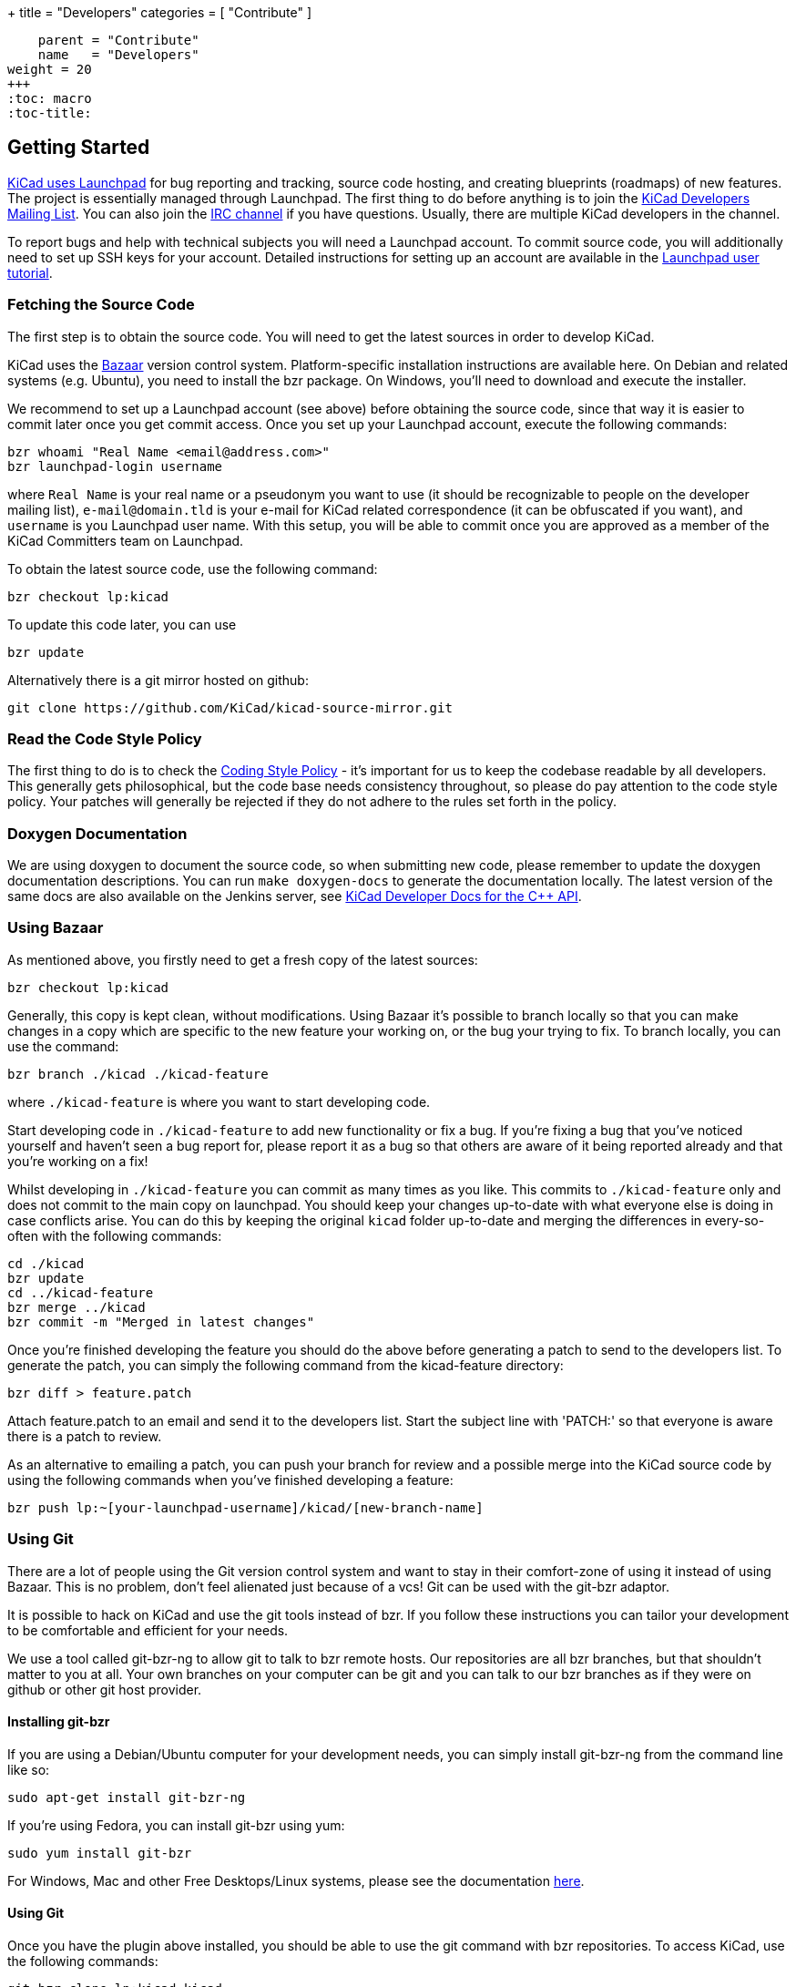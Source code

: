 +++
title = "Developers"
categories = [ "Contribute" ]
[menu.main]
    parent = "Contribute"
    name   = "Developers"
weight = 20
+++
:toc: macro 
:toc-title:

toc::[]

== Getting Started

link:https://launchpad.net/kicad[KiCad uses Launchpad]
for bug reporting and tracking, source code hosting, 
and creating blueprints (roadmaps) of new features. The project is 
essentially managed through Launchpad.
The first thing to do before anything is to join the 
link:https://launchpad.net/~kicad-developers[KiCad Developers Mailing List].
You can also join the link:/community/irc[IRC channel]
if you have questions. Usually, there are multiple KiCad developers in the channel.

To report bugs and help with technical subjects you
will need a Launchpad account. To commit source code,
you will additionally need to set up SSH keys for your
account. Detailed instructions for setting up an account
are available in the
link:https://help.launchpad.net/YourAccount/NewAccount[Launchpad user tutorial].

=== Fetching the Source Code

The first step is to obtain the source code.
You will need to get the latest sources in order
to develop KiCad.

KiCad uses the 
link:http://bazaar.canonical.com/en/[Bazaar]
version control system. Platform-specific installation 
instructions are available here. On Debian and related systems
(e.g. Ubuntu), you need to install the bzr package.
On Windows, you'll need to download and execute the installer.

We recommend to set up a Launchpad account (see above) before
obtaining the source code, since that way it is easier to
commit later once you get commit access. Once you set up your
Launchpad account, execute the following commands:

 bzr whoami "Real Name <email@address.com>"
 bzr launchpad-login username

where `Real Name` is your real name or a pseudonym you want to
use (it should be recognizable to people on the developer mailing
list), `e-mail@domain.tld` is your e-mail for KiCad related
correspondence (it can be obfuscated if you want), and `username`
is you Launchpad user name. With this setup, you will be able to
commit once you are approved as a member of the KiCad Committers
team on Launchpad.

To obtain the latest source code, use the following command:

 bzr checkout lp:kicad

To update this code later, you can use

 bzr update

Alternatively there is a git mirror hosted on github:

 git clone https://github.com/KiCad/kicad-source-mirror.git

=== Read the Code Style Policy

The first thing to do is to check the
link:http://ci.kicad-pcb.org/job/kicad-doxygen/ws/Documentation/doxygen/html/md_Documentation_development_coding-style-policy.html[Coding Style Policy] - it's
important for us to keep the codebase readable by all developers.
This generally gets philosophical, but the code base needs
consistency throughout, so please do pay attention to the code
style policy. Your patches will generally be rejected if they do not adhere
to the rules set forth in the policy.

=== Doxygen Documentation
We are using doxygen to document the source code, so when submitting
new code, please remember to update the doxygen documentation
descriptions. You can run `make doxygen-docs` to generate the
documentation locally. The latest version of the same docs are also
available on the Jenkins server, see 
link:http://ci.kicad-pcb.org/job/kicad-doxygen/ws/Documentation/doxygen/html/md_Documentation_development_coding-style-policy.html[KiCad Developer Docs for the C++ API].

=== Using Bazaar

As mentioned above, you firstly need to get a fresh copy of the
latest sources:

 bzr checkout lp:kicad

Generally, this copy is kept clean, without modifications.
Using Bazaar it's possible to branch locally so that you can make
changes in a copy which are specific to the new feature your working
on, or the bug your trying to fix. To branch locally, you can use the
command:

 bzr branch ./kicad ./kicad-feature

where `./kicad-feature` is where you want to start developing code.

Start developing code in `./kicad-feature` to add new functionality
or fix a bug. If you're fixing a bug that you've noticed yourself
and haven't seen a bug report for, please report it as a bug so that
others are aware of it being reported already and that you're working
on a fix!

Whilst developing in `./kicad-feature` you can commit as many times
as you like. This commits to `./kicad-feature` only and does not
commit to the main copy on launchpad. You should keep your changes
up-to-date with what everyone else is doing in case conflicts arise.
You can do this by keeping the original `kicad` folder up-to-date and
merging the differences in every-so-often with the following commands:

 cd ./kicad
 bzr update
 cd ../kicad-feature
 bzr merge ../kicad
 bzr commit -m "Merged in latest changes"

Once you're finished developing the feature you should do the above
before generating a patch to send to the developers list.
To generate the patch, you can simply the following command from the
kicad-feature directory:

 bzr diff > feature.patch

Attach feature.patch to an email and send it to the developers list.
Start the subject line with 'PATCH:' so that everyone is aware there
is a patch to review.

As an alternative to emailing a patch, you can push your branch for
review and a possible merge into the KiCad source code by using the
following commands when you've finished developing a feature:

 bzr push lp:~[your-launchpad-username]/kicad/[new-branch-name]

=== Using Git

There are a lot of people using the Git version control system and
want to stay in their comfort-zone of using it instead of using Bazaar.
This is no problem, don't feel alienated just because of a vcs!
Git can be used with the git-bzr adaptor.

It is possible to hack on KiCad and use the git tools instead of bzr.
If you follow these instructions you can tailor your development to
be comfortable and efficient for your needs.

We use a tool called git-bzr-ng to allow git to talk to bzr remote
hosts. Our repositories are all bzr branches, but that shouldn't
matter to you at all. Your own branches on your computer can be git
and you can talk to our bzr branches as if they were on github or
other git host provider.

==== Installing git-bzr

If you are using a Debian/Ubuntu computer for your development needs,
you can simply install git-bzr-ng from the command line like so:

 sudo apt-get install git-bzr-ng

If you're using Fedora, you can install git-bzr using yum:

 sudo yum install git-bzr

For Windows, Mac and other Free Desktops/Linux systems, please see
the documentation link:https://github.com/pieter/git-bzr[here].

==== Using Git

Once you have the plugin above installed, you should be able to use
the git command with bzr repositories. To access KiCad, use the
following commands:

 git bzr clone lp:kicad kicad
 cd kicad

Create a git branch and check your branches:

 git checkout -b touch_branch
 git branch -a

Now you can follow whatever Git workflow you prefer.
In order to contribute you can simply generate a unified patch,
attach it to an email and send it to the KiCad Developers mailing list.
Make sure you start the subject line with 'PATCH:' so everyone is aware
there is a patch attached that requires review.
Please be patient with patch reviews - it can take some time to get
round to reviewing patches, especially if there's a flurry of them!

Alternatively, to commit and push your changes to a new KiCad branch
ready for review, be aware that you *do need* a launchpad account with your 
link:https://help.launchpad.net/YourAccount/CreatingAnSSHKeyPair[ssh keys uploaded]
in order to push your changes:

 git commit -a -m "Commit message"
 git bzr push lp:~[your-launchpad-username]/kicad/[new_branch_name]

For example `git bzr push lp:~brian-sidebotham/kicad/fix-for-bug466366`
will push to my very own branch which can be reviewed and merged.

To merge in someone else's changes (a merge in bzr terms) you can use
these commands:

 git bzr import lp:~user/kicad/branchname branchname
 git checkout kicad
 git pull . -- branchname

Further reading on
link:http://bazaar.launchpad.net/%7Etermie/git-bzr-ng/master/view/head:/README.rst[git-bzr usage].

== How to Contribute

After you have setup your development machine by fetching the source and making sure that you can build as described above, you might or might not know what to actually contribute. If the latter, this is the page for you.

There are multiple ways of contributing to the future success of KiCad, one could contribute on the
link:/contribute/docs-team/[documentation], 
link:/contribute/librarians/[libraries]
or actual code contributions to the codebase.

=== Starter Patches

If you are new to software development you might want to look into the following bugs:

* link:https://bugs.launchpad.net/kicad/+bug/1423515[`Bug# 1423515`]
* link:https://bugs.launchpad.net/kicad/+bug/1428125[`Bug# 1428125`]
* link:https://bugs.launchpad.net/kicad/+bug/1395442[`Bug# 1395442`]
* link:https://bugs.launchpad.net/kicad/+bug/1412628[`Bug# 1412628`]
* link:https://bugs.launchpad.net/kicad/+bug/1448460[`Bug# 1448460`]
* link:https://bugs.launchpad.net/kicad/+bug/1424003[`Bug# 1424003`]

Or for example if you are an OS X guy, you might want to filter the bug tracker results as:

* link:https://bugs.launchpad.net/kicad/+bugs?field.searchtext=&orderby=-date_last_updated&search=Search&field.status%3Alist=NEW&field.status%3Alist=CONFIRMED&field.status%3Alist=TRIAGED&field.status%3Alist=INPROGRESS&field.status%3Alist=INCOMPLETE_WITH_RESPONSE&assignee_option=any&field.assignee=&field.bug_reporter=&field.bug_commenter=&field.subscriber=&field.structural_subscriber=&field.tag=osx&field.tags_combinator=ANY&field.has_cve.used=&field.omit_dupes.used=&field.omit_dupes=on&field.affects_me.used=&field.has_patch.used=&field.has_branches.used=&field.has_branches=on&field.has_no_branches.used=&field.has_no_branches=on&field.has_blueprints.used=&field.has_blueprints=on&field.has_no_blueprints.used=&field.has_no_blueprints=on[`Bugs tagged osx that needs attention`]

=== Submitting Patches

Patches are currently submitted and handled via the
link:https://lists.launchpad.net/kicad-developers/[developer mailing list],
where you have to apply for membership to be able to send to it. Or you can attach patches to bug reports.

=== Translating GUI and Docs

If you are the kind guy wanting to help improving kicad by internationalizing it, you should probably have a look at the 
link:http://docs.kicad-pcb.org/en/gui_translation_howto.html[GUI translating howto]. +
Also you are encouraged to contribute to the 
link:/contribute/docs-team/[KiCad Documentation]

=== Contribute to the Official Libraries

If you wish to contribute eeschema, pcbnew or 3dviewer libraries, please see the link:/contribute/librarians/[Librarians] page.

=== Internet Relay Chat (_IRC_)

Feel free to join the IRC channel at irc://irc.freenode.net/#kicad[#kicad@freenode]. A nice bunch of people are casually hanging around in there, so if you have any questions, that I don't know where to ask, you should try asking in here. There are all kinds of people in all kinds of time zones, people who patches KiCad and plain enthusiastic users.
